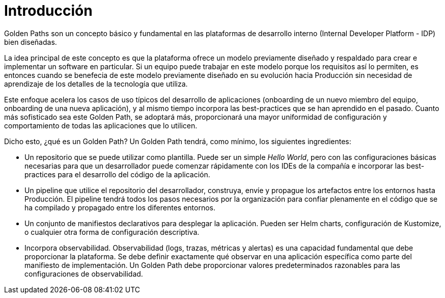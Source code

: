 = Introducción
:page-layout: home
:!sectids:

Golden Paths son un concepto básico y fundamental en las plataformas de desarrollo interno (Internal Developer Platform - IDP) bien diseñadas.

La idea principal de este concepto es que la plataforma ofrece un modelo previamente diseñado y respaldado para crear e implementar un software en particular. Si un equipo puede trabajar en este modelo porque los requisitos así lo permiten, es entonces cuando se benefecia de este modelo previamente diseñado en su evolución hacia Producción sin necesidad de aprendizaje de los detalles de la tecnología que utiliza.

Este enfoque acelera los casos de uso típicos del desarrollo de aplicaciones (onboarding de un nuevo miembro del equipo, onboarding de una nueva aplicación), y al mismo tiempo incorpora las best-practices que se han aprendido en el pasado. Cuanto más sofisticado sea este Golden Path, se adoptará más, proporcionará una mayor uniformidad de configuración y comportamiento de todas las aplicaciones que lo utilicen.

Dicho esto, ¿qué es un Golden Path? Un Golden Path tendrá, como mínimo, los siguientes ingredientes:


* Un repositorio que se puede utilizar como plantilla. Puede ser un simple _Hello World_, pero con las configuraciones básicas necesarias para que un desarrollador puede comenzar rápidamente con los IDEs de la compañía e incorporar las best-practices para el desarrollo del código de la aplicación.

* Un pipeline que utilice el repositorio del desarrollador, construya, envíe y propague los artefactos entre los entornos hasta Producción. El pipeline tendrá todos los pasos necesarios por la organización para confíar plenamente en el código que se ha compilado y propagado entre los diferentes entornos.

* Un conjunto de manifiestos declarativos para desplegar la aplicación. Pueden ser Helm charts, configuración de Kustomize, o cualquier otra forma de configuración descriptiva.

* Incorpora observabilidad. Observabilidad (logs, trazas, métricas y alertas) es una capacidad fundamental que debe proporcionar la plataforma. Se debe definir exactamente qué observar en una aplicación específica como parte del manifiesto de implementación. Un Golden Path debe proporcionar valores predeterminados razonables para las configuraciones de observabilidad.